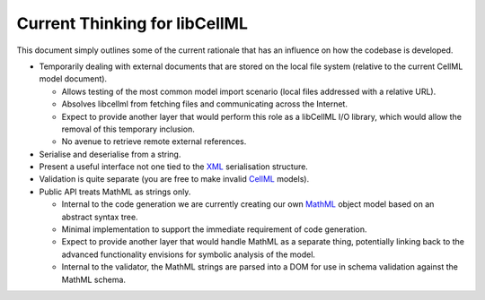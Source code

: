 .. _libCellMLCurrentThinking:

==============================
Current Thinking for libCellML
==============================

This document simply outlines some of the current rationale that has an influence on how the codebase is developed.

- Temporarily dealing with external documents that are stored on the local file system (relative to the current CellML model document).

  - Allows testing of the most common model import scenario (local files addressed with a relative URL).
  - Absolves libcellml from fetching files and communicating across the Internet.
  - Expect to provide another layer that would perform this role as a libCellML I/O library, which would allow the removal of this temporary inclusion.
  - No avenue to retrieve remote external references.

- Serialise and deserialise from a string.
- Present a useful interface not one tied to the `XML <https://www.w3.org/XML/>`_ serialisation structure.
- Validation is quite separate (you are free to make invalid `CellML <https://www.cellml.org/>`_ models).
- Public API treats MathML as strings only.

  - Internal to the code generation we are currently creating our own `MathML <https://www.w3.org/Math/>`_ object model based on an abstract syntax tree.
  - Minimal implementation to support the immediate requirement of code generation.
  - Expect to provide another layer that would handle MathML as a separate thing, potentially linking back to the advanced functionality envisions for symbolic analysis of the model.
  - Internal to the validator, the MathML strings are parsed into a DOM for use in schema validation against the MathML schema.
